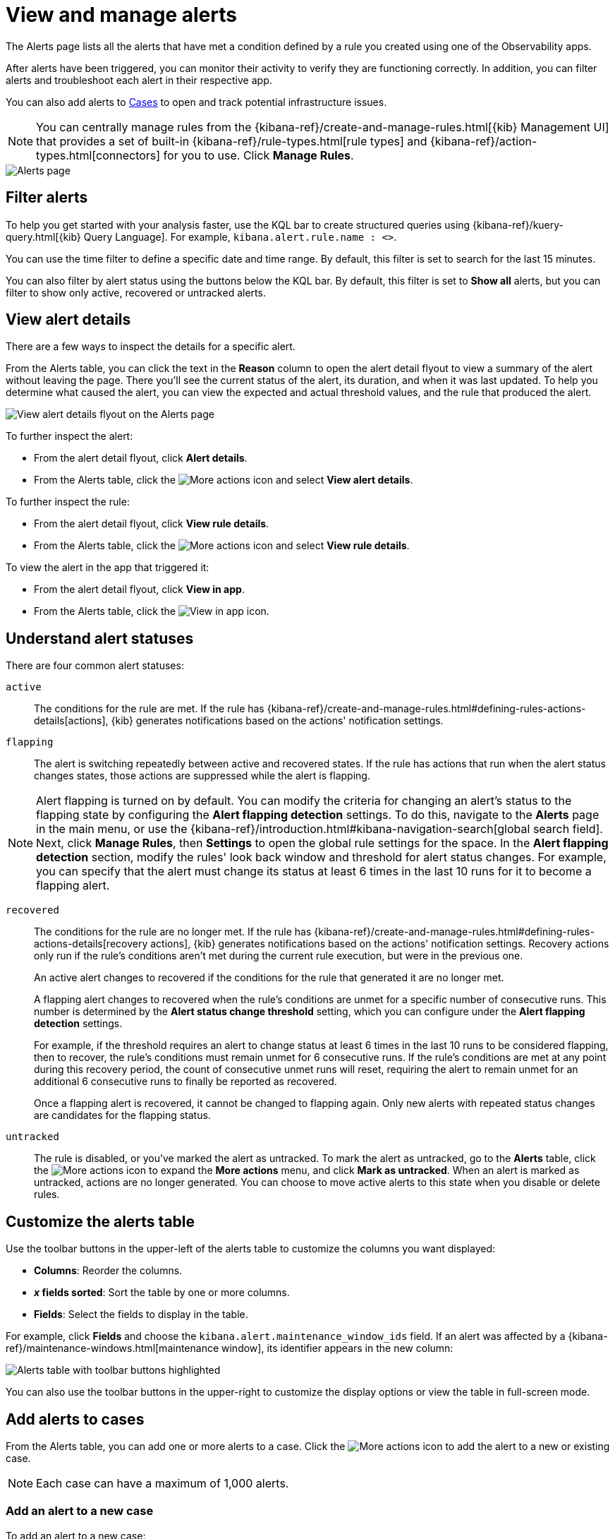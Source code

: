 [[view-observability-alerts]]
= View and manage alerts

The Alerts page lists all the alerts that have met a condition defined by a rule you created using
one of the Observability apps.

After alerts have been triggered, you can monitor their activity to verify they are functioning correctly.
In addition, you can filter alerts and troubleshoot each alert in their respective app.

You can also add alerts to <<create-cases,Cases>> to open and track potential infrastructure issues.

NOTE: You can centrally manage rules from the
{kibana-ref}/create-and-manage-rules.html[{kib} Management UI] that provides a
set of built-in {kibana-ref}/rule-types.html[rule types] and
{kibana-ref}/action-types.html[connectors] for you to use. Click *Manage Rules*.

[role="screenshot"]
image::images/alerts-page.png[Alerts page]

[discrete]
[[filter-observability-alerts]]
== Filter alerts

To help you get started with your analysis faster, use the KQL bar to create structured queries using
{kibana-ref}/kuery-query.html[{kib} Query Language]. For example, `kibana.alert.rule.name : <>`.

You can use the time filter to define a specific date and time range. By default, this filter is set to search
for the last 15 minutes.

You can also filter by alert status using the buttons below the KQL bar.
By default, this filter is set to *Show all* alerts, but you can filter to show only active, recovered or untracked alerts.

[discrete]
[[view--alert-details]]
== View alert details

There are a few ways to inspect the details for a specific alert.

From the Alerts table, you can click the text in the *Reason* column to open the alert detail flyout to view a summary of the alert without leaving the page.
There you'll see the current status of the alert, its duration, and when it was last updated.
To help you determine what caused the alert, you can view the expected and actual threshold values, and the rule that produced the alert.

[role="screenshot"]
image::view-alert-details.png[View alert details flyout on the Alerts page]

To further inspect the alert:

* From the alert detail flyout, click *Alert details*.
* From the Alerts table, click the image:images/icons/boxesHorizontal.svg[More actions] icon and select *View alert details*.

To further inspect the rule:

* From the alert detail flyout, click *View rule details*.
* From the Alerts table, click the image:images/icons/boxesHorizontal.svg[More actions] icon and select *View rule details*.

To view the alert in the app that triggered it:

* From the alert detail flyout, click *View in app*.
* From the Alerts table, click the image:images/icons/eye.svg[View in app] icon.

[discrete]
[[understand-alert-statuses]]
== Understand alert statuses

There are four common alert statuses:

`active`::
The conditions for the rule are met. If the rule has {kibana-ref}/create-and-manage-rules.html#defining-rules-actions-details[actions], {kib} generates notifications based on the actions' notification settings. 

`flapping`::
The alert is switching repeatedly between active and recovered states. If the rule has actions that run when the alert status changes states, those actions are suppressed while the alert is flapping.

NOTE: Alert flapping is turned on by default. You can modify the criteria for changing an alert's status to the flapping state by configuring the **Alert flapping detection** settings. To do this, navigate to the **Alerts** page in the main menu, or use the {kibana-ref}/introduction.html#kibana-navigation-search[global search field]. Next, click **Manage Rules**, then **Settings** to open the global rule settings for the space. In the **Alert flapping detection** section, modify the rules' look back window and threshold for alert status changes. For example, you can specify that the alert must change its status at least 6 times in the last 10 runs for it to become a flapping alert. 

`recovered`::
The conditions for the rule are no longer met. If the rule has {kibana-ref}/create-and-manage-rules.html#defining-rules-actions-details[recovery actions], {kib} generates notifications based on the actions' notification settings. Recovery actions only run if the rule's conditions aren't met during the current rule execution, but were in the previous one. 
+
An active alert changes to recovered if the conditions for the rule that generated it are no longer met. 
+
A flapping alert changes to recovered when the rule's conditions are unmet for a specific number of consecutive runs. This number is determined by the **Alert status change threshold** setting, which you can configure under the **Alert flapping detection** settings.
+    
For example, if the threshold requires an alert to change status at least 6 times in the last 10 runs to be considered flapping, then to recover, the rule's conditions must remain unmet for 6 consecutive runs. If the rule's conditions are met at any point during this recovery period, the count of consecutive unmet runs will reset, requiring the alert to remain unmet for an additional 6 consecutive runs to finally be reported as recovered.
+
Once a flapping alert is recovered, it cannot be changed to flapping again. Only new alerts with repeated status changes are candidates for the flapping status. 

`untracked`::
The rule is disabled, or you've marked the alert as untracked. To mark the alert as untracked, go to the **Alerts** table, click the image:images/icons/boxesHorizontal.svg[More actions] icon to expand the **More actions** menu, and click **Mark as untracked**. When an alert is marked as untracked, actions are no longer generated. You can choose to move active alerts to this state when you disable or delete rules.

[discrete]
[[customize-observability-alerts-table]]
== Customize the alerts table

Use the toolbar buttons in the upper-left of the alerts table to customize the columns you want displayed:

* **Columns**: Reorder the columns.
* **_x_ fields sorted**: Sort the table by one or more columns.
* **Fields**: Select the fields to display in the table.

For example, click **Fields** and choose the `kibana.alert.maintenance_window_ids` field.
If an alert was affected by a {kibana-ref}/maintenance-windows.html[maintenance window], its identifier appears in the new column:

[role="screenshot"]
image::images/alert-table-toolbar-buttons.png[Alerts table with toolbar buttons highlighted]

You can also use the toolbar buttons in the upper-right to customize the display options or view the table in full-screen mode.

[discrete]
[[cases-observability-alerts]]
== Add alerts to cases

From the Alerts table, you can add one or more alerts to a case. Click the image:images/icons/boxesHorizontal.svg[More actions] icon
to add the alert to a new or existing case.

NOTE: Each case can have a maximum of 1,000 alerts.

[discrete]
[[new-case-observability-alerts]]
=== Add an alert to a new case

To add an alert to a new case:

. Select **Add to new case**.
. Enter a case name, add relevant tags, and include a case description.
. Under *External incident management system*, select a connector. If you’ve previously added one, that connector
displays as the default selection. Otherwise, the default setting is No connector selected.
. After you’ve completed all of the required fields, click *Create case*. A notification message confirms you successfully
created the case. To view the case details, click the notification link or go to the <<create-cases,Cases>> page.

[discrete]
[[existing-case-observability-alerts]]
=== Add an alert to an existing case

To add an alert to an existing case:

. Select **Add to existing case**.
. From the Select case pane, select the case for which to attach an alert. A confirmation message displays
with an option to view the updated case. To view the case details, click the notification link or go to the <<create-cases,Cases>> page.

[discrete]
[[clean-up-alerts-obs]]
=== Clean up alerts

Manage the size of alert indices in your space by clearing out alerts that are older or infrequently accessed. You can do this by {kibana-ref}/view-alerts.html#clean-up-alerts[running an alert cleanup task], which deletes alerts according to the criteria that you define.
